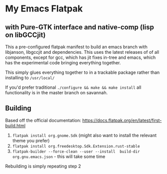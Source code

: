 
* My Emacs Flatpak 
** with Pure-GTK interface and native-comp (lisp on libGCCjit)

This a pre-configured flatpak manifest to build an emacs branch with libjanson, libgccjit and dependencies.
This uses the latest releases of of all components, except for gcc, which has jit fixes in-tree and emacs, which has the experimental code bringing everything together.

This simply glues everything together to in a trackable package rather than installing to =/usr/local/=

If you'd prefer traditional =./configure && make && make install= all functionality is in the master branch on savannah.

** Building
   Based off the official documentation:
   https://docs.flatpak.org/en/latest/first-build.html

1. =flatpak install org.gnome.Sdk= (might also want to install the relevant theme you prefer)
2. =flatpak install org.freedesktop.Sdk.Extension.rust-stable=
3. =flatpak-builder --force-clean --user --install  build-dir org.gnu.emacs.json= - this will take some time

Rebuilding is simply repeating step 2

